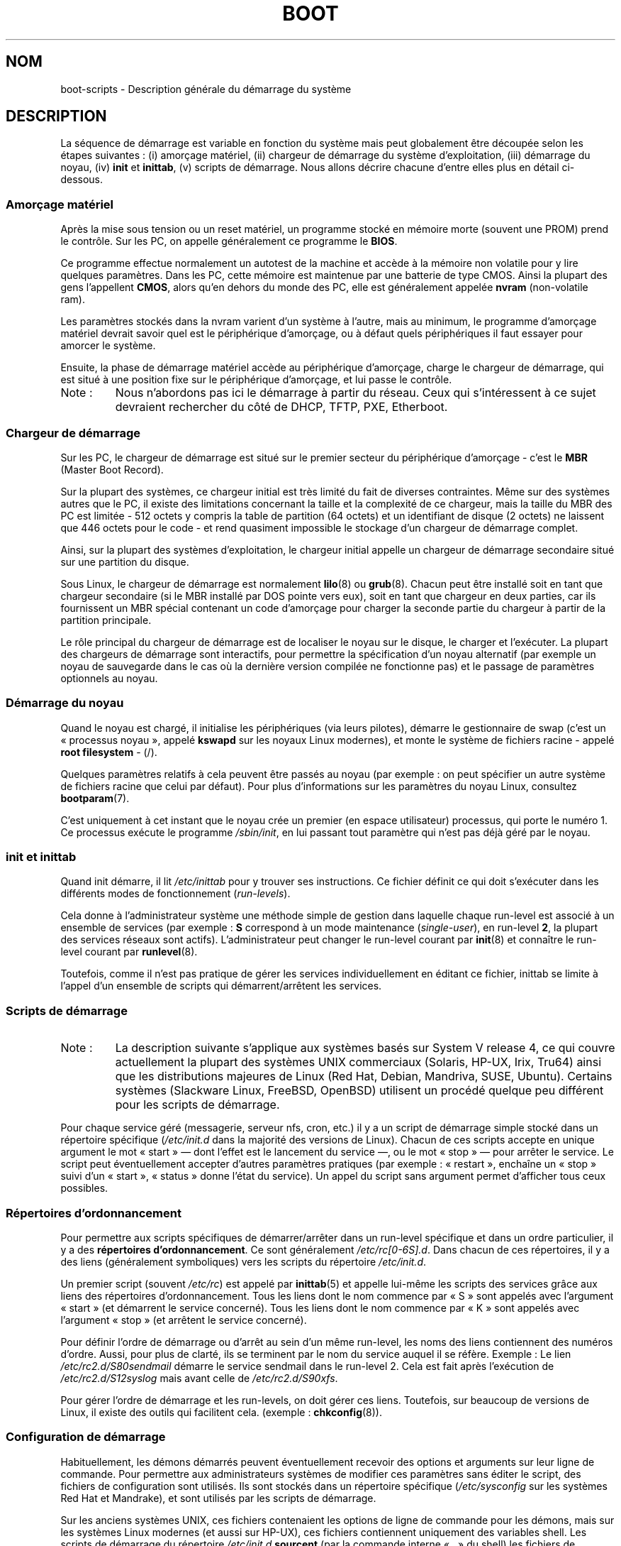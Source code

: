 .\" Written by Oron Peled <oron@actcom.co.il>.
.\"
.\" %%%LICENSE_START(GPL_NOVERSION_ONELINE)
.\" May be distributed subject to the GPL.
.\" %%%LICENSE_END
.\"
.\" I tried to be as much generic in the description as possible:
.\" - General boot sequence is applicable to almost any
.\" OS/Machine (DOS/PC, Linux/PC, Solaris/SPARC, CMS/S390)
.\" - kernel and init(8) is applicable to almost any UNIX/Linux
.\" - boot scripts are applicable to SYSV-R4 based UNIX/Linux
.\"
.\" Modified 2004-11-03 patch from Martin Schulze <joey@infodrom.org>
.\"
.\"*******************************************************************
.\"
.\" This file was generated with po4a. Translate the source file.
.\"
.\"*******************************************************************
.TH BOOT 7 "19 septembre 2010" Linux "Manuel du programmeur Linux"
.SH NOM
boot\-scripts \- Description générale du démarrage du système
.SH DESCRIPTION
.LP
La séquence de démarrage est variable en fonction du système mais peut
globalement être découpée selon les étapes suivantes\ : (i) amorçage
matériel, (ii) chargeur de démarrage du système d'exploitation, (iii)
démarrage du noyau, (iv) \fBinit\fP et \fBinittab\fP, (v) scripts de
démarrage. Nous allons décrire chacune d'entre elles plus en détail
ci\-dessous.
.SS "Amorçage matériel"
Après la mise sous tension ou un reset matériel, un programme stocké en
mémoire morte (souvent une PROM) prend le contrôle. Sur les PC, on appelle
généralement ce programme le \fBBIOS\fP.

Ce programme effectue normalement un autotest de la machine et accède à la
mémoire non volatile pour y lire quelques paramètres. Dans les PC, cette
mémoire est maintenue par une batterie de type CMOS. Ainsi la plupart des
gens l'appellent \fBCMOS\fP, alors qu'en dehors du monde des PC, elle est
généralement appelée \fBnvram\fP (non\-volatile ram).

Les paramètres stockés dans la nvram varient d'un système à l'autre, mais au
minimum, le programme d'amorçage matériel devrait savoir quel est le
périphérique d'amorçage, ou à défaut quels périphériques il faut essayer
pour amorcer le système.

Ensuite, la phase de démarrage matériel accède au périphérique d'amorçage,
charge le chargeur de démarrage, qui est situé à une position fixe sur le
périphérique d'amorçage, et lui passe le contrôle.
.TP 
Note\ :
Nous n'abordons pas ici le démarrage à partir du réseau. Ceux qui
s'intéressent à ce sujet devraient rechercher du côté de DHCP, TFTP, PXE,
Etherboot.
.SS "Chargeur de démarrage"
Sur les PC, le chargeur de démarrage est situé sur le premier secteur du
périphérique d'amorçage \- c'est le \fBMBR\fP (Master Boot Record).

Sur la plupart des systèmes, ce chargeur initial est très limité du fait de
diverses contraintes. Même sur des systèmes autres que le PC, il existe des
limitations concernant la taille et la complexité de ce chargeur, mais la
taille du MBR des PC est limitée \- 512\ octets y compris la table de
partition (64\ octets) et un identifiant de disque (2\ octets) ne laissent que
446\ octets pour le code \- et rend quasiment impossible le stockage d'un
chargeur de démarrage complet.

Ainsi, sur la plupart des systèmes d'exploitation, le chargeur initial
appelle un chargeur de démarrage secondaire situé sur une partition du
disque.

Sous Linux, le chargeur de démarrage est normalement \fBlilo\fP(8) ou
\fBgrub\fP(8). Chacun peut être installé soit en tant que chargeur secondaire
(si le MBR installé par DOS pointe vers eux), soit en tant que chargeur en
deux parties, car ils fournissent un MBR spécial contenant un code
d'amorçage pour charger la seconde partie du chargeur à partir de la
partition principale.

Le rôle principal du chargeur de démarrage est de localiser le noyau sur le
disque, le charger et l'exécuter. La plupart des chargeurs de démarrage sont
interactifs, pour permettre la spécification d'un noyau alternatif (par
exemple un noyau de sauvegarde dans le cas où la dernière version compilée
ne fonctionne pas) et le passage de paramètres optionnels au noyau.
.SS "Démarrage du noyau"
Quand le noyau est chargé, il initialise les périphériques (via leurs
pilotes), démarre le gestionnaire de swap (c'est un «\ processus noyau\ »,
appelé \fBkswapd\fP sur les noyaux Linux modernes), et monte le système de
fichiers racine \- appelé \fBroot filesystem\fP \- (/).

Quelques paramètres relatifs à cela peuvent être passés au noyau (par
exemple\ : on peut spécifier un autre système de fichiers racine que celui
par défaut). Pour plus d'informations sur les paramètres du noyau Linux,
consultez \fBbootparam\fP(7).

C'est uniquement à cet instant que le noyau crée un premier (en espace
utilisateur) processus, qui porte le numéro\ 1. Ce processus exécute le
programme \fI/sbin/init\fP, en lui passant tout paramètre qui n'est pas déjà
géré par le noyau.
.SS "init et inittab"
Quand init démarre, il lit \fI/etc/inittab\fP pour y trouver ses
instructions. Ce fichier définit ce qui doit s'exécuter dans les différents
modes de fonctionnement (\fIrun\-levels\fP).

Cela donne à l'administrateur système une méthode simple de gestion dans
laquelle chaque run\-level est associé à un ensemble de services (par
exemple\ : \fBS\fP correspond à un mode maintenance (\fIsingle\-user\fP), en
run\-level \fB2\fP, la plupart des services réseaux sont
actifs). L'administrateur peut changer le run\-level courant par \fBinit\fP(8)
et connaître le run\-level courant par \fBrunlevel\fP(8).

Toutefois, comme il n'est pas pratique de gérer les services
individuellement en éditant ce fichier, inittab se limite à l'appel d'un
ensemble de scripts qui démarrent/arrêtent les services.
.SS "Scripts de démarrage"
.TP 
Note\ :
La description suivante s'applique aux systèmes basés sur System\ V
release\ 4, ce qui couvre actuellement la plupart des systèmes UNIX
commerciaux (Solaris, HP\-UX, Irix, Tru64) ainsi que les distributions
majeures de Linux (Red Hat, Debian, Mandriva, SUSE, Ubuntu). Certains
systèmes (Slackware Linux, FreeBSD, OpenBSD) utilisent un procédé quelque
peu différent pour les scripts de démarrage.
.LP
Pour chaque service géré (messagerie, serveur nfs, cron, etc.) il y a un
script de démarrage simple stocké dans un répertoire spécifique
(\fI/etc/init.d\fP dans la majorité des versions de Linux). Chacun de ces
scripts accepte en unique argument le mot «\ start\ » \(em dont l'effet est
le lancement du service \(em, ou le mot «\ stop\ » \(em pour arrêter le
service. Le script peut éventuellement accepter d'autres paramètres
pratiques (par exemple\ : «\ restart\ », enchaîne un «\ stop\ » suivi d'un
«\ start\ », «\ status\ » donne l'état du service). Un appel du script sans
argument permet d'afficher tous ceux possibles.
.SS "Répertoires d'ordonnancement"
Pour permettre aux scripts spécifiques de démarrer/arrêter dans un run\-level
spécifique et dans un ordre particulier, il y a des \fBrépertoires
d'ordonnancement\fP. Ce sont généralement \fI/etc/rc[0\-6S].d\fP. Dans chacun de
ces répertoires, il y a des liens (généralement symboliques) vers les
scripts du répertoire \fI/etc/init.d\fP.

Un premier script (souvent \fI/etc/rc\fP) est appelé par \fBinittab\fP(5) et
appelle lui\-même les scripts des services grâce aux liens des répertoires
d'ordonnancement. Tous les liens dont le nom commence par «\ S\ » sont
appelés avec l'argument «\ start\ » (et démarrent le service concerné). Tous
les liens dont le nom commence par «\ K\ » sont appelés avec l'argument «\ stop\ » (et arrêtent le service concerné).

Pour définir l'ordre de démarrage ou d'arrêt au sein d'un même run\-level,
les noms des liens contiennent des numéros d'ordre. Aussi, pour plus de
clarté, ils se terminent par le nom du service auquel il se réfère. Exemple\ : Le lien \fI/etc/rc2.d/S80sendmail\fP démarre le service sendmail dans le
run\-level\ 2. Cela est fait après l'exécution de \fI/etc/rc2.d/S12syslog\fP mais
avant celle de \fI/etc/rc2.d/S90xfs\fP.

Pour gérer l'ordre de démarrage et les run\-levels, on doit gérer ces
liens. Toutefois, sur beaucoup de versions de Linux, il existe des outils
qui facilitent cela. (exemple\ : \fBchkconfig\fP(8)).
.SS "Configuration de démarrage"
Habituellement, les démons démarrés peuvent éventuellement recevoir des
options et arguments sur leur ligne de commande. Pour permettre aux
administrateurs systèmes de modifier ces paramètres sans éditer le script,
des fichiers de configuration sont utilisés. Ils sont stockés dans un
répertoire spécifique (\fI/etc/sysconfig\fP sur les systèmes Red Hat et
Mandrake), et sont utilisés par les scripts de démarrage.

Sur les anciens systèmes UNIX, ces fichiers contenaient les options de ligne
de commande pour les démons, mais sur les systèmes Linux modernes (et aussi
sur HP\-UX), ces fichiers contiennent uniquement des variables shell. Les
scripts de démarrage du répertoire \fI/etc/init.d\fP \fBsourcent\fP (par la
commande interne «\ \fB.\fP\ » du shell) les fichiers de configuration et
utilisent ensuite les variables.
.SH FICHIERS
.LP
\fI/etc/init.d/\fP, \fI/etc/rc[S0\-6].d/\fP, \fI/etc/sysconfig/\fP
.SH "VOIR AUSSI"
\fBinittab\fP(5), \fBbootparam\fP(7), \fBinit\fP(8), \fBrunlevel\fP(8), \fBshutdown\fP(8)
.SH COLOPHON
Cette page fait partie de la publication 3.52 du projet \fIman\-pages\fP
Linux. Une description du projet et des instructions pour signaler des
anomalies peuvent être trouvées à l'adresse
\%http://www.kernel.org/doc/man\-pages/.
.SH TRADUCTION
Depuis 2010, cette traduction est maintenue à l'aide de l'outil
po4a <http://po4a.alioth.debian.org/> par l'équipe de
traduction francophone au sein du projet perkamon
<http://perkamon.alioth.debian.org/>.
.PP
François Micaux (2003),
Alain Portal <http://manpagesfr.free.fr/> (2006).
Julien Cristau et l'équipe francophone de traduction de Debian\ (2006-2009).
.PP
Veuillez signaler toute erreur de traduction en écrivant à
<perkamon\-fr@traduc.org>.
.PP
Vous pouvez toujours avoir accès à la version anglaise de ce document en
utilisant la commande
«\ \fBLC_ALL=C\ man\fR \fI<section>\fR\ \fI<page_de_man>\fR\ ».
